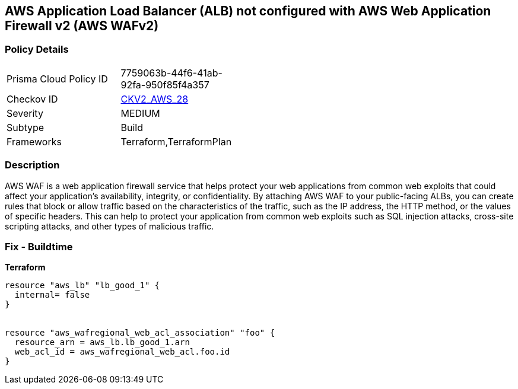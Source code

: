 == AWS Application Load Balancer (ALB) not configured with AWS Web Application Firewall v2 (AWS WAFv2)


=== Policy Details 

[width=45%]
[cols="1,1"]
|=== 
|Prisma Cloud Policy ID 
| 7759063b-44f6-41ab-92fa-950f85f4a357

|Checkov ID 
| https://github.com/bridgecrewio/checkov/blob/main/checkov/terraform/checks/graph_checks/aws/ALBProtectedByWAF.yaml[CKV2_AWS_28]

|Severity
|MEDIUM

|Subtype
|Build
//, Run

|Frameworks
|Terraform,TerraformPlan

|=== 



=== Description 


AWS WAF is a web application firewall service that helps protect your web applications from common web exploits that could affect your application's availability, integrity, or confidentiality.
By attaching AWS WAF to your public-facing ALBs, you can create rules that block or allow traffic based on the characteristics of the traffic, such as the IP address, the HTTP method, or the values of specific headers.
This can help to protect your application from common web exploits such as SQL injection attacks, cross-site scripting attacks, and other types of malicious traffic.

=== Fix - Buildtime


*Terraform* 




[source,go]
----
resource "aws_lb" "lb_good_1" {
  internal= false
}


resource "aws_wafregional_web_acl_association" "foo" {
  resource_arn = aws_lb.lb_good_1.arn
  web_acl_id = aws_wafregional_web_acl.foo.id
}
----
